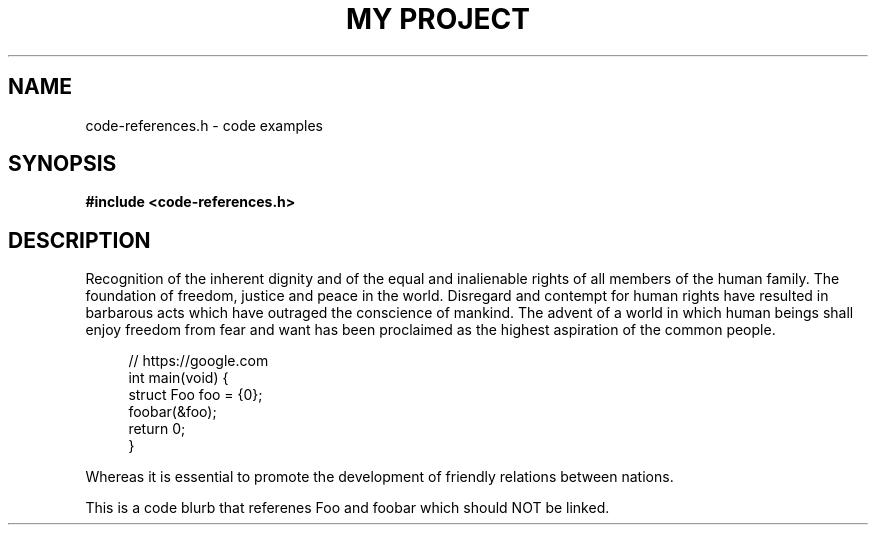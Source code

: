 .TH "MY PROJECT" "3"
.SH NAME
code-references.h \- code examples
.SH SYNOPSIS
.nf
.B #include <code-references.h>
.fi
.SH DESCRIPTION
Recognition of the inherent dignity and of the equal and inalienable rights of all members of the human family.
The foundation of freedom, justice and peace in the world.
Disregard and contempt for human rights have resulted in barbarous acts which have outraged the conscience of mankind.
The advent of a world in which human beings shall enjoy freedom from fear and want has been proclaimed as the highest aspiration of the common people.
.PP
.in +4n
.EX
// https://google.com
int main(void) {
    struct Foo foo = {0};
    foobar(&foo);
    return 0;
}
.EE
.in
.PP
Whereas it is essential to promote the development of friendly relations between nations.
.PP
This is a code blurb that referenes \f[V]Foo\f[R] and \f[V]foobar\f[R] which should NOT be linked.
.TS
tab(;);
l l.
\fBFunctions\fR;\fBDescription\fR
_
\fBfoobar\fR(3);T{
This is a function.
T}
.TE